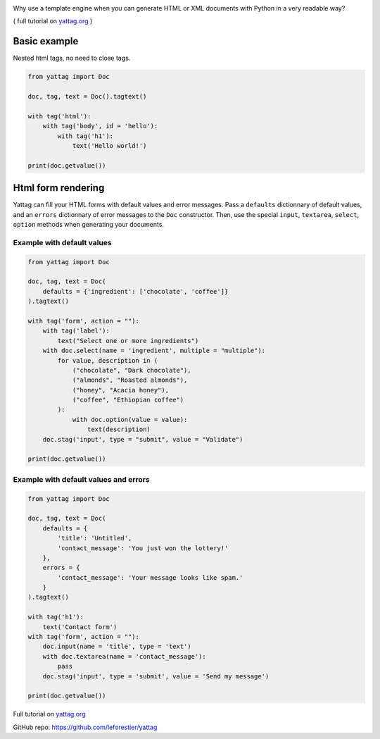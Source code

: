 .. image:: https://travis-ci.org/leforestier/yattag.svg
    :target: https://travis-ci.org/leforestier/yattag

Why use a template engine when you can generate HTML or XML documents with Python in a very readable way?

( full tutorial on yattag.org_ )

Basic example
-------------

Nested html tags, no need to close tags.

.. code:: python

    from yattag import Doc

    doc, tag, text = Doc().tagtext()

    with tag('html'):
        with tag('body', id = 'hello'):
            with tag('h1'):
                text('Hello world!')

    print(doc.getvalue())

    
Html form rendering
-------------------

Yattag can fill your HTML forms with default values and error messages.
Pass a ``defaults`` dictionnary of default values, and an ``errors`` dictionnary of error messages to the ``Doc`` constructor.
Then, use the special ``input``, ``textarea``, ``select``, ``option`` methods when generating your documents.


Example with default values
~~~~~~~~~~~~~~~~~~~~~~~~~~~

.. code:: python

    from yattag import Doc

    doc, tag, text = Doc(
        defaults = {'ingredient': ['chocolate', 'coffee']}
    ).tagtext()

    with tag('form', action = ""):
        with tag('label'):
            text("Select one or more ingredients")
        with doc.select(name = 'ingredient', multiple = "multiple"):
            for value, description in (
                ("chocolate", "Dark chocolate"),
                ("almonds", "Roasted almonds"),
                ("honey", "Acacia honey"),
                ("coffee", "Ethiopian coffee")
            ):
                with doc.option(value = value):
                    text(description) 
        doc.stag('input', type = "submit", value = "Validate")

    print(doc.getvalue())

Example with default values and errors
~~~~~~~~~~~~~~~~~~~~~~~~~~~~~~~~~~~~~~

.. code:: python

    from yattag import Doc

    doc, tag, text = Doc(
        defaults = {
            'title': 'Untitled',
            'contact_message': 'You just won the lottery!'
        },
        errors = {
            'contact_message': 'Your message looks like spam.'
        }
    ).tagtext()

    with tag('h1'):
        text('Contact form')
    with tag('form', action = ""):
        doc.input(name = 'title', type = 'text')
        with doc.textarea(name = 'contact_message'):
            pass
        doc.stag('input', type = 'submit', value = 'Send my message')

    print(doc.getvalue())
    
Full tutorial on yattag.org_

GitHub repo: https://github.com/leforestier/yattag

.. _yattag.org: http://www.yattag.org
    

